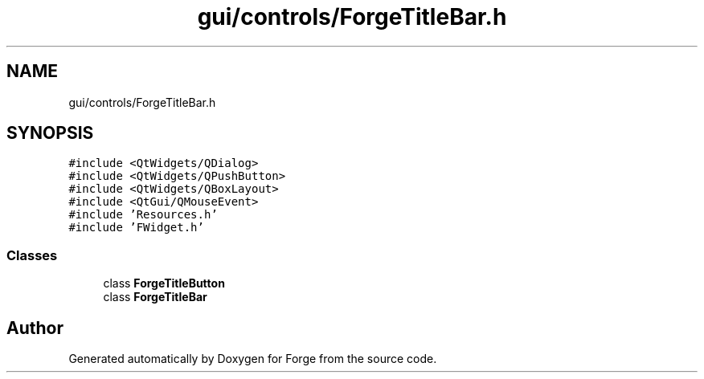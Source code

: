 .TH "gui/controls/ForgeTitleBar.h" 3 "Sat Apr 4 2020" "Version 0.1.0" "Forge" \" -*- nroff -*-
.ad l
.nh
.SH NAME
gui/controls/ForgeTitleBar.h
.SH SYNOPSIS
.br
.PP
\fC#include <QtWidgets/QDialog>\fP
.br
\fC#include <QtWidgets/QPushButton>\fP
.br
\fC#include <QtWidgets/QBoxLayout>\fP
.br
\fC#include <QtGui/QMouseEvent>\fP
.br
\fC#include 'Resources\&.h'\fP
.br
\fC#include 'FWidget\&.h'\fP
.br

.SS "Classes"

.in +1c
.ti -1c
.RI "class \fBForgeTitleButton\fP"
.br
.ti -1c
.RI "class \fBForgeTitleBar\fP"
.br
.in -1c
.SH "Author"
.PP 
Generated automatically by Doxygen for Forge from the source code\&.
